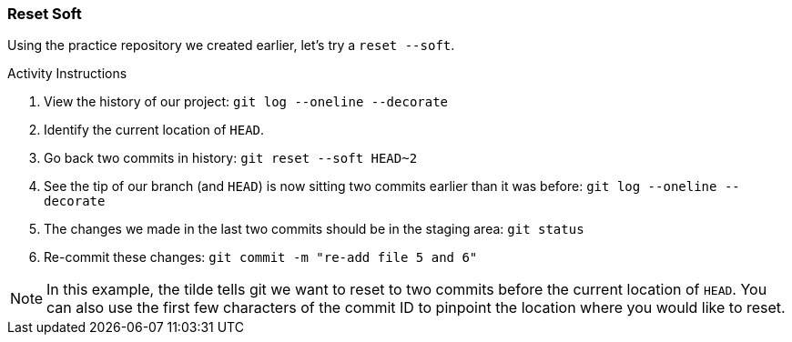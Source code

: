[[_reset_soft]]
### Reset Soft

Using the practice repository we created earlier, let's try a `reset --soft`.

.Activity Instructions
. View the history of our project: `git log --oneline --decorate`
. Identify the current location of `HEAD`.
. Go back two commits in history: `git reset --soft HEAD~2`
. See the tip of our branch (and `HEAD`) is now sitting two commits earlier than it was before: `git log --oneline --decorate`
. The changes we made in the last two commits should be in the staging area: `git status`
. Re-commit these changes: `git commit -m "re-add file 5 and 6"`

[NOTE]
====
In this example, the tilde tells git we want to reset to two commits before the current location of `HEAD`. You can also use the first few characters of the commit ID to pinpoint the location where you would like to reset.
====
